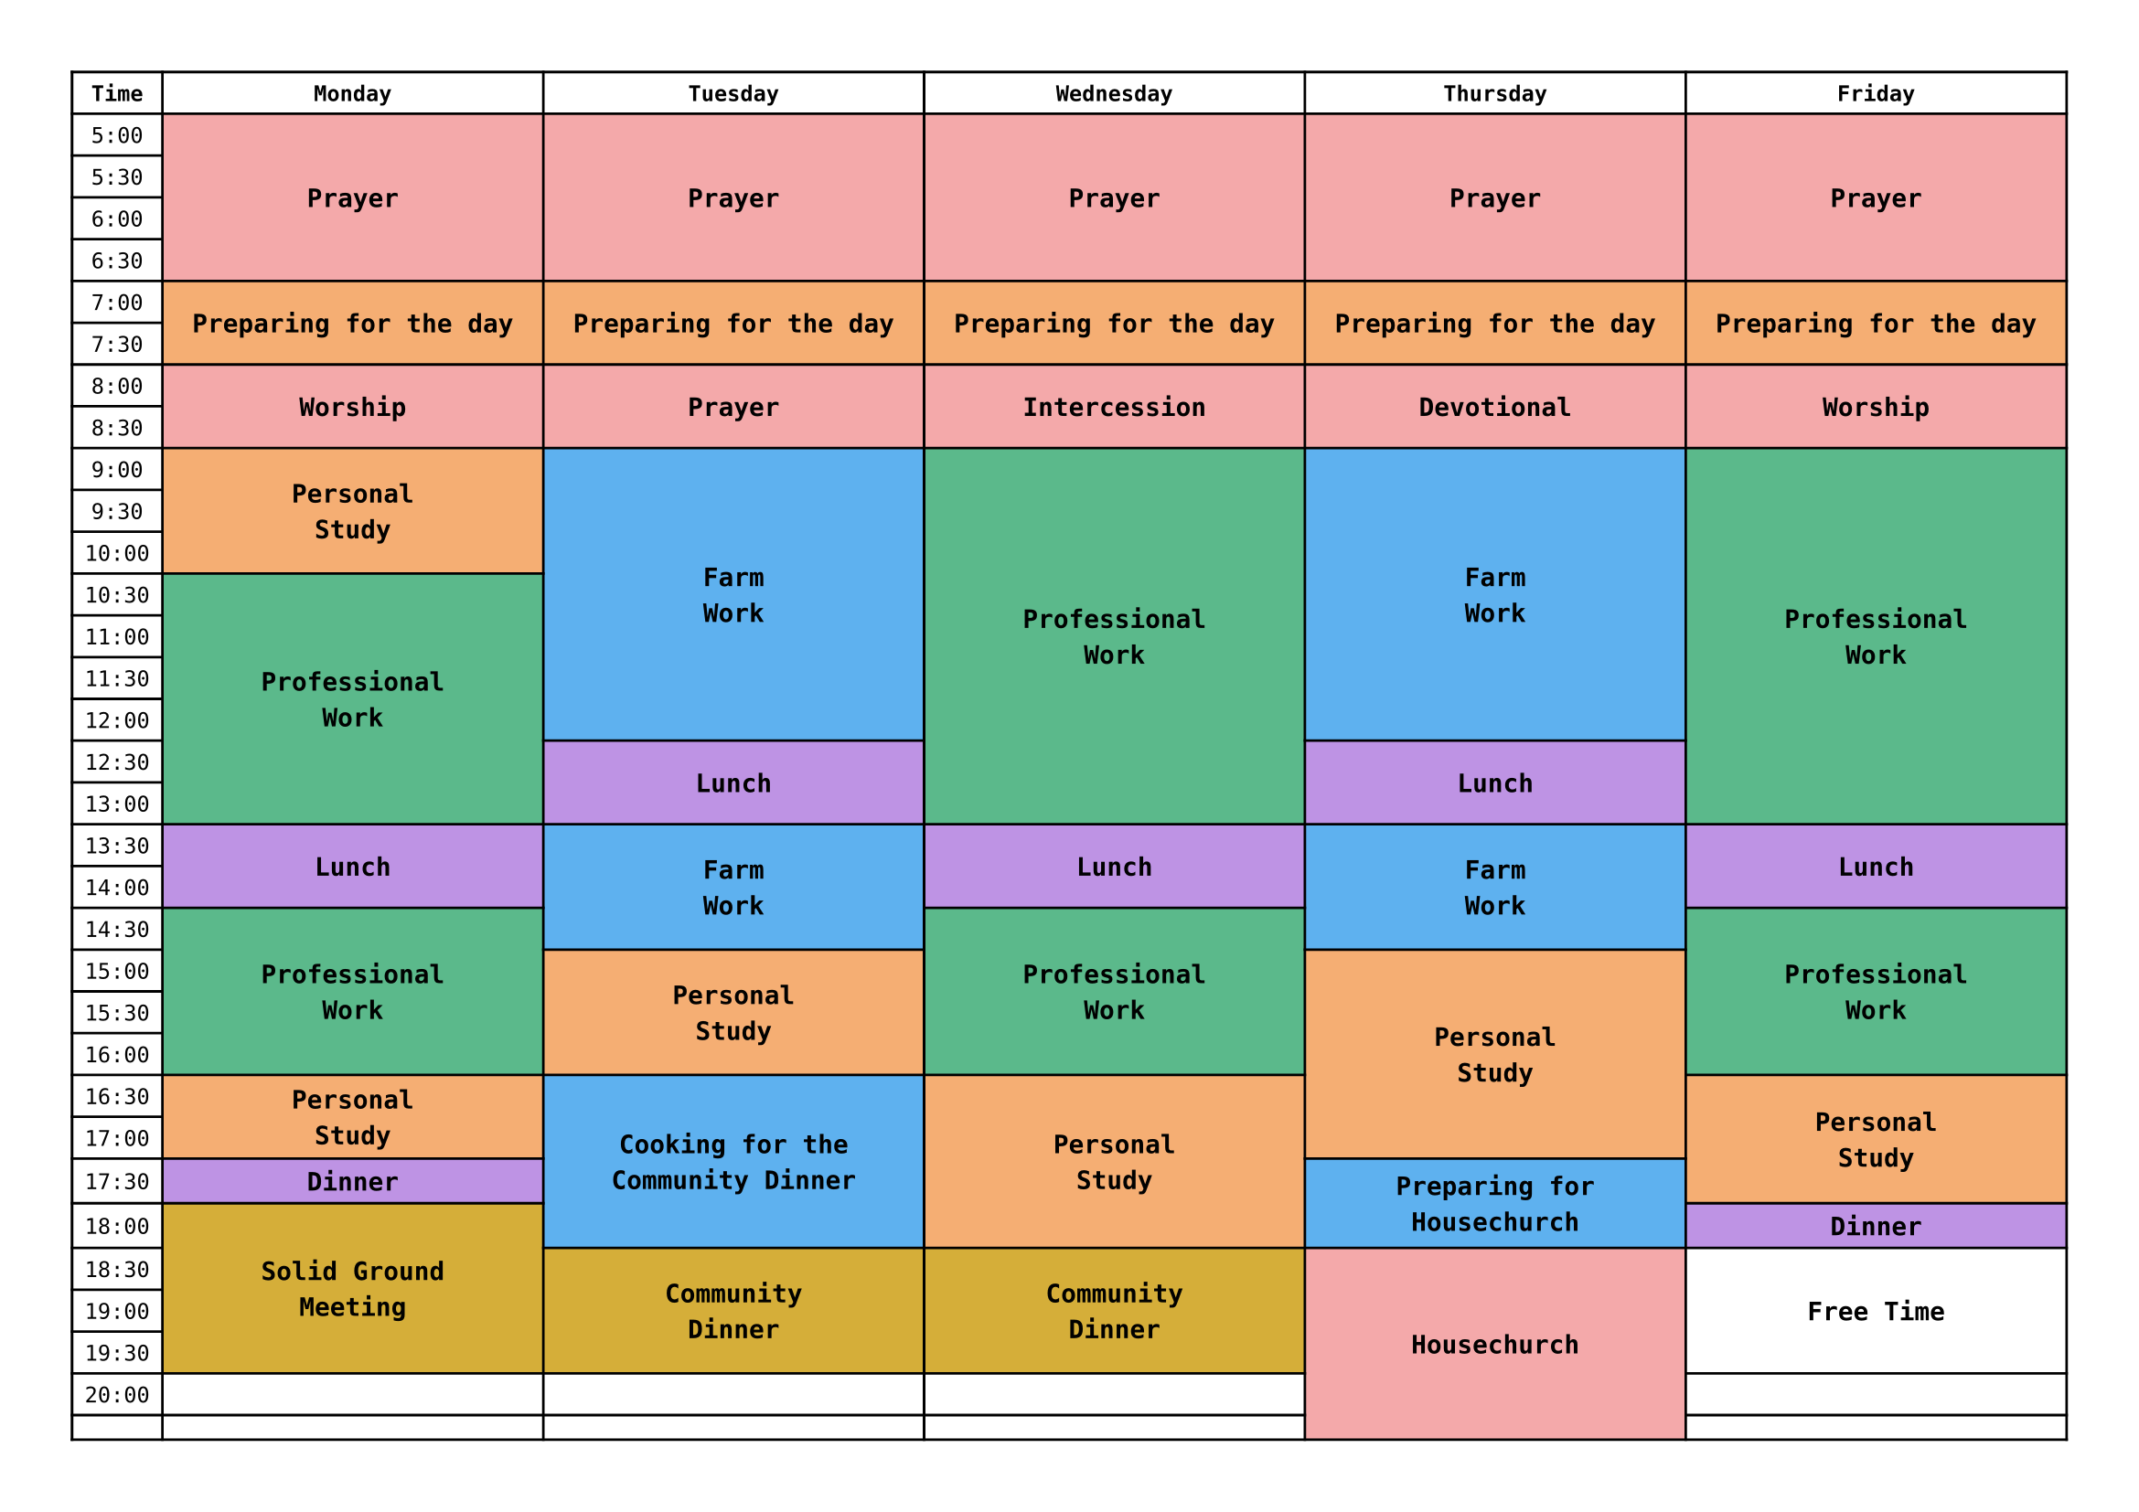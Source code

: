 
#set page(paper: "a4", flipped: true, margin: 1cm)
#set text(font: "DejaVu Sans Mono", size: 8.5pt)

#let columns = ("Time", "Monday", "Tuesday", "Wednesday", "Thursday", "Friday")

// radix color 8
#let red = color.rgb("#F4A9AA")
#let orange = color.rgb("#F5AE73")
#let yellow = color.rgb("#D5AE39")
#let green = color.rgb("#5BB98B")
#let blue = color.rgb("#5EB1EF")
#let purple = color.rgb("#BE93E4")
#let white = color.rgb("#FFFFFF")

// times from 05:00 to 23:00, in 30 minutes intervals
#let starting_hour = 5
#let ending_hour = 20
#let hour_to_time = (hour) => (str(hour) + ":00", str(hour) + ":30")
#let times = (range(ending_hour - starting_hour).map(i => hour_to_time(starting_hour + i)).flatten()) + (str(ending_hour) + ":00",)
#let time_cells = times.enumerate().map(t => table.cell(x: 0, y: t.at(0) + 1, t.at(1)))

// Bold top row.
#show table.cell.where(y: 0): set text(weight: "bold")
// Center content in every cell.
#show table.cell: set align(center + horizon)

// cell function
#let block = (color, start_hour, end_hour, day_index, content) => {
  let start_row = int((start_hour - starting_hour) * 2)
  let end_row = int((end_hour - starting_hour) * 2)
  table.cell(
    fill: color,
    x: day_index + 1,
    y: start_row + 1,
    rowspan: end_row - start_row,
    [
      #set text(weight: "bold", size: 10pt)
      #content
    ]
  )
}

#let event_cells = (
  ..range(0, 5).map(day => block(red, 5, 7, day, "Prayer")),
  ..range(0, 5).map(day => block(orange, 7, 8, day, "Preparing for the day")),
  ..(("Worship", "Prayer", "Intercession", "Devotional", "Worship").enumerate().map(e => {
    let day = e.at(0)
    let event = e.at(1)
    block(red, 8, 9, day, event)
  })),

  ..((0, 2, 4).map(day => {(
    // block(green, 9, 13.5, day, "Professional\nWork"),
    block(purple, 13.5, 14.5, day, "Lunch"),
    block(green, 14.5, 16.5, day, "Professional\nWork"),
  )}).flatten()),
  block(orange, 9, 10.5, 0, "Personal\nStudy"),
  block(green, 10.5, 13.5, 0, "Professional\nWork"),
  block(green, 9, 13.5, 2, "Professional\nWork"),
  block(green, 9, 13.5, 4, "Professional\nWork"),
  ..((1, 3).map(day => {(
    block(blue, 9, 12.5, day, "Farm\nWork"),
    block(purple, 12.5, 13.5, day, "Lunch"),
    block(blue, 13.5, 15, day, "Farm\nWork"),
  )}).flatten()),
  block(orange, 15, 16.5, 1, "Personal\nStudy"),

  block(orange, 16.5, 17.5, 0, "Personal\nStudy"),
  block(purple, 17.5, 18, 0, "Dinner"),
  block(yellow, 18, 20, 0, "Solid Ground\nMeeting"),

  block(blue, 16.5, 18.5, 1, "Cooking for the\nCommunity Dinner"),
  block(yellow, 18.5, 20, 1, "Community\nDinner"),

  block(orange, 16.5, 18.5, 2, "Personal\nStudy"),
  block(yellow, 18.5, 20, 2, "Community\nDinner"),

  block(orange, 15, 17.5, 3, "Personal\nStudy"),
  block(blue, 17.5, 18.5, 3, "Preparing for\nHousechurch"),
  block(red, 18.5, 21, 3, "Housechurch"),

  block(orange, 16.5, 18, 4, "Personal\nStudy"),
  block(purple, 18, 18.5, 4, "Dinner"),
  block(white, 18.5, 20, 4, "Free Time"),
)

#table(
  columns: (auto, 1fr, 1fr, 1fr, 1fr, 1fr),
  table.header(..columns),
  ..time_cells,
  ..event_cells,
)
